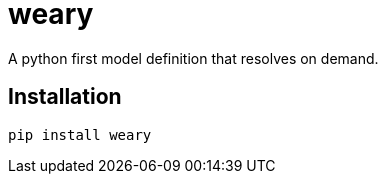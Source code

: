 = weary

A python first model definition that resolves on demand.

== Installation

[source,sh]
-----------------------------------------------------------------------------
pip install weary
-----------------------------------------------------------------------------
